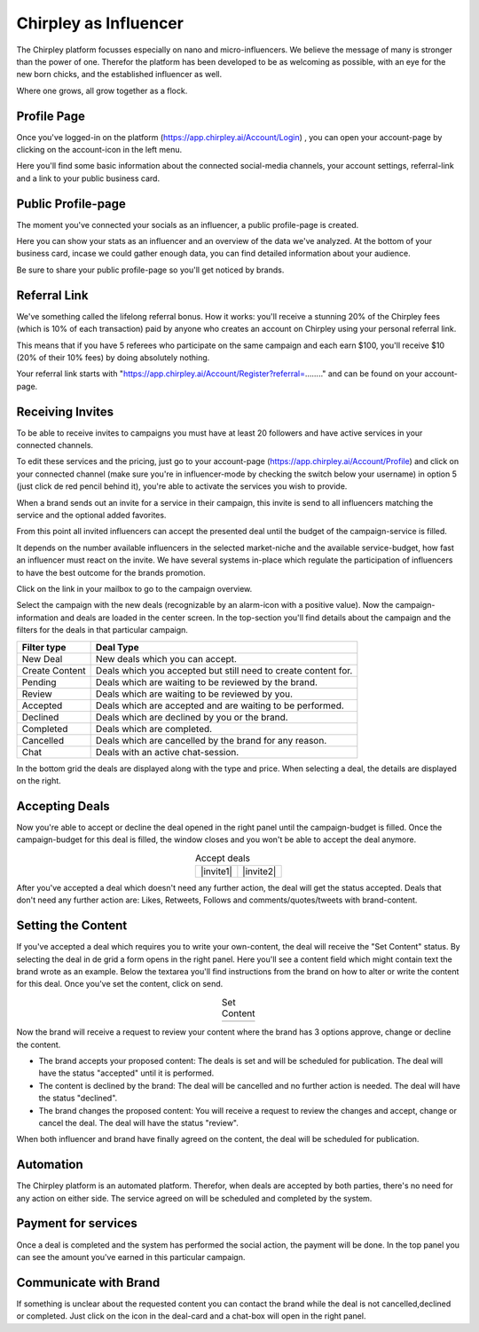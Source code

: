 Chirpley as Influencer
=====


.. thumbnail:: _static/images/nano-mega.png
  :width: 800
  :align: center  
  :alt: Nano = Mega
  :title:

  Where one grows, all grow together as a flock.


The Chirpley platform focusses especially on nano and micro-influencers. We believe the message of many is stronger than the power of one.
Therefor the platform has been developed to be as welcoming as possible, with an eye for the new born chicks, and the established influencer as well.

Where one grows, all grow together as a flock.

Profile Page
------------

Once you've logged-in on the platform (https://app.chirpley.ai/Account/Login) , you can open your account-page by clicking on the account-icon in the left menu.


.. thumbnail:: _static/images/influencer-profile.png
  :width: 600
  :align: center  
  :alt: Cancel Campaign
  :title:
  
  Your personal user-profile page 

Here you'll find some basic information about the connected social-media channels, your account settings, referral-link and a link to your public business card. 


Public Profile-page
------------

The moment you've connected your socials as an influencer, a public profile-page is created.

.. thumbnail:: _static/images/businesscard.png
  :width: 600
  :align: center  
  :alt: Cancel Campaign
  :title:
  
  Your public profile-page with stats.  

Here you can show your stats as an influencer and an overview of the data we've analyzed.
At the bottom of your business card, incase we could gather enough data, you can find detailed information about your audience.

Be sure to share your public profile-page so you'll get noticed by brands.


Referral Link
------------

We've something called the lifelong referral bonus.
How it works: you'll receive a stunning 20% of the Chirpley fees (which is 10% of each transaction) paid by anyone who creates an account on Chirpley using your personal referral link.

This means that if you have 5 referees who participate on the same campaign and each earn $100, you'll receive $10 (20% of their 10% fees) by doing absolutely nothing.

Your referral link starts with "https://app.chirpley.ai/Account/Register?referral=........" and can be found on your account-page.



Receiving Invites
------------

To be able to receive invites to campaigns you must have at least 20 followers and have active services in your connected channels.


.. thumbnail:: _static/images/influencer-step5.png
  :width: 400
  :align: center  
  :alt: Active Services
  :title:

  Active Services


To edit these services and the pricing, just go to your account-page (https://app.chirpley.ai/Account/Profile)
and click on your connected channel (make sure you're in influencer-mode by checking the switch below your username)
in option 5 (just click de red pencil behind it), you're able to activate the services you wish to provide.

When a brand sends out an invite for a service in their campaign, this invite is send to all influencers matching the service and the optional added favorites.


.. thumbnail:: _static/images/influencer-invite.png
  :width: 400
  :align: center  
  :alt: Selected Services
  :title:
  
  Influencer Invitation


From this point all invited influencers can accept the presented deal until the budget of the campaign-service is filled.

It depends on the number available influencers in the selected market-niche and the available service-budget, how fast an influencer must react on the invite.
We have several systems in-place which regulate the participation of influencers to have the best outcome for the brands promotion. 


Click on the link in your mailbox to go to the campaign overview.


.. thumbnail:: _static/images/influencer-campaign-overview.png
  :width: 600
  :align: center  
  :alt: Campaign Overview
  :title:

  Campaign overview with in the left column the campaigns to which you are invited.


Select the campaign with the new deals (recognizable by an alarm-icon with a positive value).
Now the campaign-information and deals are loaded in the center screen.
In the top-section you'll find details about the campaign and the filters for the deals in that particular campaign.


==============  ==========
Filter type     Deal Type
==============  ==========
New Deal        New deals which you can accept.
Create Content  Deals which you accepted but still need to create content for.
Pending         Deals which are waiting to be reviewed by the brand. 
Review          Deals which are waiting to be reviewed by you.
Accepted        Deals which are accepted and are waiting to be performed.
Declined        Deals which are declined by you or the brand.
Completed       Deals which are completed. 
Cancelled       Deals which are cancelled by the brand for any reason.
Chat            Deals with an active chat-session.
==============  ==========


In the bottom grid the deals are displayed along with the type and price.
When selecting a deal, the details are displayed on the right.


Accepting Deals
----------------

Now you're able to accept or decline the deal opened in the right panel until the campaign-budget is filled.
Once the campaign-budget for this deal is filled, the window closes and you won't be able to accept the deal anymore.

.. |invite1| image:: _static/images/influencer-like-deal.png
    :scale: 50%
    :title: Like deal

.. |invite2| image:: _static/images/influencer-comment-deal.png
    :scale: 50%
    :title: Comment deal


.. table:: Accept deals
   :align: center

   +-------------+-------------+
   |  |invite1|  |  |invite2|  |
   +-------------+-------------+

 
After you've accepted a deal which doesn't need any further action, the deal will get the status accepted.
Deals that don't need any further action are: Likes, Retweets, Follows and comments/quotes/tweets with brand-content.


Setting the Content
----------------


If you've accepted a deal which requires you to write your own-content, the deal will receive the "Set Content" status.
By selecting the deal in de grid a form opens in the right panel. Here you'll see a content field which might contain text the brand wrote as an example.
Below the textarea you'll find instructions from the brand on how to alter or write the content for this deal.
Once you've set the content, click on send.


.. |invite4| image:: _static/images/influencer-set-content.png
    :scale: 50%

.. |invite5| image:: _static/images/influencer-comment-deal.png
    :scale: 50%

.. table:: Set Content
   :align: center

   +-------------+-------------+
   |  |invite4|  |  |invite5|  |
   +-------------+-------------+

 
Now the brand will receive a request to review your content where the brand has 3 options approve, change or decline the content.

- The brand accepts your proposed content: The deals is set and will be scheduled for publication.
  The deal will have the status "accepted" until it is performed.

- The content is declined by the brand: The deal will be cancelled and no further action is needed.
  The deal will have the status "declined".

- The brand changes the proposed content: You will receive a request to review the changes and accept, change or cancel the deal.
  The deal will have the status "review".

When both influencer and brand have finally agreed on the content, the deal will be scheduled for publication.


Automation
------------

The Chirpley platform is an automated platform. Therefor, when deals are accepted by both parties, there's no need for any action on either side.
The service agreed on will be scheduled and completed by the system.


Payment for services
------------

Once a deal is completed and the system has performed the social action, the payment will be done.
In the top panel you can see the amount you've earned in this particular campaign.

.. thumbnail:: _static/images/earned-in-campaign.png
  :width: 600
  :align: center  
  :alt: Campaign Overview

  Earned in campaign.


Communicate with Brand
------------

.. |chaticon| image:: _static/images/chat-icon.svg
   :height: 18px

If something is unclear about the requested content you can contact the brand while the deal is not cancelled,declined or completed.
Just click on the |chaticon| icon in the deal-card and a chat-box will open in the right panel.

.. thumbnail:: _static/images/chat-with-brand.png
  :width: 400
  :align: center  
  :alt: Chat function

  Chat with the brand about the deal or content.


